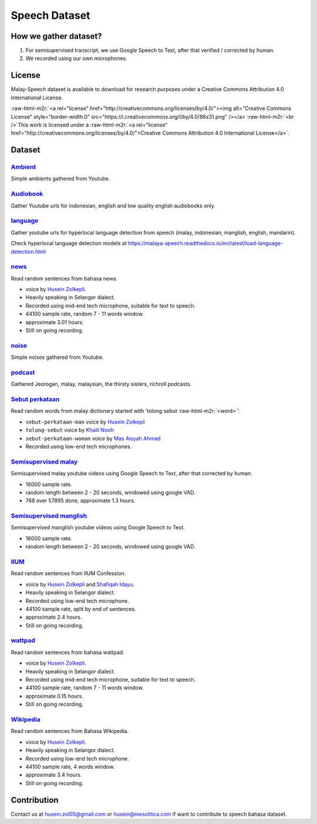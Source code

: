 .. role:: raw-html-m2r(raw)
   :format: html


Speech Dataset
==============

How we gather dataset?
----------------------


#. For semisupervised transcript, we use Google Speech to Text, after that verified / corrected by human.
#. We recorded using our own microphones.

License
-------

Malay-Speech dataset is available to download for research purposes under a Creative Commons Attribution 4.0 International License.

:raw-html-m2r:`<a rel="license" href="http://creativecommons.org/licenses/by/4.0/"><img alt="Creative Commons License" style="border-width:0" src="https://i.creativecommons.org/l/by/4.0/88x31.png" /></a>`\ :raw-html-m2r:`<br />`\ This work is licensed under a :raw-html-m2r:`<a rel="license" href="http://creativecommons.org/licenses/by/4.0/">Creative Commons Attribution 4.0 International License</a>`.

Dataset
-------

`Ambient <https://github.com/huseinzol05/malaya-speech/tree/master/data/ambient>`_
^^^^^^^^^^^^^^^^^^^^^^^^^^^^^^^^^^^^^^^^^^^^^^^^^^^^^^^^^^^^^^^^^^^^^^^^^^^^^^^^^^^^^^

Simple ambients gathered from Youtube.

`Audiobook <https://github.com/huseinzol05/malaya-speech/tree/master/data/audiobook>`_
^^^^^^^^^^^^^^^^^^^^^^^^^^^^^^^^^^^^^^^^^^^^^^^^^^^^^^^^^^^^^^^^^^^^^^^^^^^^^^^^^^^^^^^^^^

Gather Youtube urls for indonesian, english and low quality english audiobooks only.

`language <https://github.com/huseinzol05/malaya-speech/tree/master/data/language>`_
^^^^^^^^^^^^^^^^^^^^^^^^^^^^^^^^^^^^^^^^^^^^^^^^^^^^^^^^^^^^^^^^^^^^^^^^^^^^^^^^^^^^^^^^

Gather youtube urls for hyperlocal language detection from speech {malay, indonesian, manglish, english, mandarin}.

Check hyperlocal language detection models at https://malaya-speech.readthedocs.io/en/latest/load-language-detection.html

`news <https://github.com/huseinzol05/malaya-speech/tree/master/data/news>`_
^^^^^^^^^^^^^^^^^^^^^^^^^^^^^^^^^^^^^^^^^^^^^^^^^^^^^^^^^^^^^^^^^^^^^^^^^^^^^^^^

Read random sentences from bahasa news.


* voice by `Husein Zolkepli <https://www.linkedin.com/in/husein-zolkepli/>`_.
* Heavily speaking in Selangor dialect.
* Recorded using mid-end tech microphone, suitable for text to speech.
* 44100 sample rate, random 7 - 11 words window.
* approximate 3.01 hours.
* Still on going recording.

`noise <https://github.com/huseinzol05/malaya-speech/tree/master/data/noise>`_
^^^^^^^^^^^^^^^^^^^^^^^^^^^^^^^^^^^^^^^^^^^^^^^^^^^^^^^^^^^^^^^^^^^^^^^^^^^^^^^^^^

Simple noises gathered from Youtube.

`podcast <https://github.com/huseinzol05/malaya-speech/tree/master/data/podcast>`_
^^^^^^^^^^^^^^^^^^^^^^^^^^^^^^^^^^^^^^^^^^^^^^^^^^^^^^^^^^^^^^^^^^^^^^^^^^^^^^^^^^^^^^

Gathered Jeorogan, malay, malaysian, the thirsty sisters, richroll podcasts.

`Sebut perkataan <https://github.com/huseinzol05/malaya-speech/tree/master/data/sebut-perkataan>`_
^^^^^^^^^^^^^^^^^^^^^^^^^^^^^^^^^^^^^^^^^^^^^^^^^^^^^^^^^^^^^^^^^^^^^^^^^^^^^^^^^^^^^^^^^^^^^^^^^^^^^^

Read random words from malay dictionary started with 'tolong sebut :raw-html-m2r:`<word>`\ '.


* ``sebut-perkataan-man`` voice by `Husein Zolkepli <https://www.linkedin.com/in/husein-zolkepli/>`_
* ``tolong-sebut`` voice by `Khalil Nooh <https://www.linkedin.com/in/khalilnooh/>`_
* ``sebut-perkataan-woman`` voice by `Mas Aisyah Ahmad <https://www.linkedin.com/in/mas-aisyah-ahmad-b46508a9/>`_
* Recorded using low-end tech microphones.

`Semisupervised malay <https://github.com/huseinzol05/malaya-speech/tree/master/data/semisupervised-malay>`_
^^^^^^^^^^^^^^^^^^^^^^^^^^^^^^^^^^^^^^^^^^^^^^^^^^^^^^^^^^^^^^^^^^^^^^^^^^^^^^^^^^^^^^^^^^^^^^^^^^^^^^^^^^^^^^^^

Semisupervised malay youtube videos using Google Speech to Text, after that corrected by human.


* 16000 sample rate.
* random length between 2 - 20 seconds, windowed using google VAD.
* 768 over 57895 done, approximate 1.3 hours.

`Semisupervised manglish <https://github.com/huseinzol05/malaya-speech/tree/master/data/semisupervised-manglish>`_
^^^^^^^^^^^^^^^^^^^^^^^^^^^^^^^^^^^^^^^^^^^^^^^^^^^^^^^^^^^^^^^^^^^^^^^^^^^^^^^^^^^^^^^^^^^^^^^^^^^^^^^^^^^^^^^^^^^^^^

Semisupervised manglish youtube videos using Google Speech to Text.


* 16000 sample rate.
* random length between 2 - 20 seconds, windowed using google VAD.

`IIUM <https://github.com/huseinzol05/malaya-speech/tree/master/data/iium>`_
^^^^^^^^^^^^^^^^^^^^^^^^^^^^^^^^^^^^^^^^^^^^^^^^^^^^^^^^^^^^^^^^^^^^^^^^^^^^^^^^

Read random sentences from IIUM Confession.


* voice by `Husein Zolkepli <https://www.linkedin.com/in/husein-zolkepli/>`_ and `Shafiqah Idayu <https://www.facebook.com/shafiqah.ayu>`_.
* Heavily speaking in Selangor dialect.
* Recorded using low-end tech microphone.
* 44100 sample rate, split by end of sentences.
* approximate 2.4 hours.
* Still on going recording.

`wattpad <https://github.com/huseinzol05/malaya-speech/tree/master/data/wattpad>`_
^^^^^^^^^^^^^^^^^^^^^^^^^^^^^^^^^^^^^^^^^^^^^^^^^^^^^^^^^^^^^^^^^^^^^^^^^^^^^^^^^^^^^^

Read random sentences from bahasa wattpad.


* voice by `Husein Zolkepli <https://www.linkedin.com/in/husein-zolkepli/>`_.
* Heavily speaking in Selangor dialect.
* Recorded using mid-end tech microphone, suitable for text to speech.
* 44100 sample rate, random 7 - 11 words window.
* approximate 0.15 hours.
* Still on going recording.

`Wikipedia <https://github.com/huseinzol05/malaya-speech/tree/master/data/wikipedia>`_
^^^^^^^^^^^^^^^^^^^^^^^^^^^^^^^^^^^^^^^^^^^^^^^^^^^^^^^^^^^^^^^^^^^^^^^^^^^^^^^^^^^^^^^^^^

Read random sentences from Bahasa Wikipedia.


* voice by `Husein Zolkepli <https://www.linkedin.com/in/husein-zolkepli/>`_.
* Heavily speaking in Selangor dialect.
* Recorded using low-end tech microphone.
* 44100 sample rate, 4 words window.
* approximate 3.4 hours.
* Still on going recording.

Contribution
------------

Contact us at husein.zol05@gmail.com or husein@mesolitica.com if want to contribute to speech bahasa dataset.
